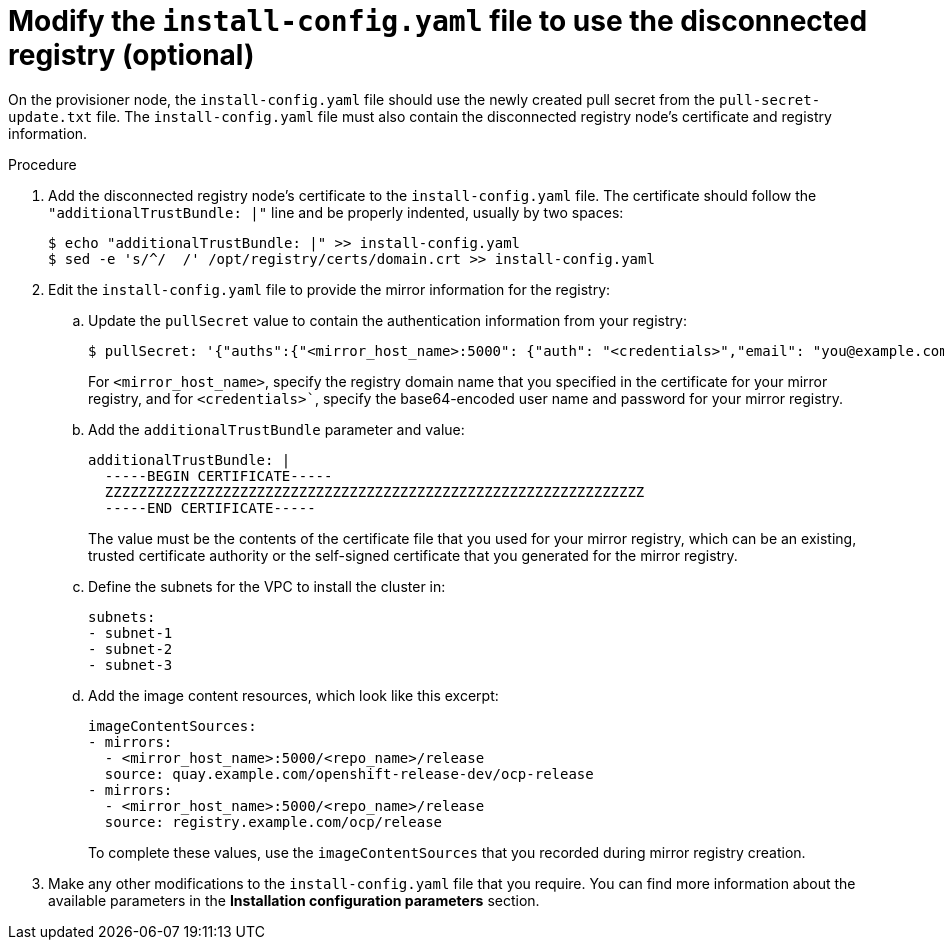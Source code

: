 // Module included in the following assemblies:
//
// * list of assemblies where this module is included
// install/installing_bare_metal_ipi/ipi-install-installation-workflow.adoc

:_content-type: PROCEDURE
[id="ipi-modify-a-disconnected-registry-config-yaml_{context}"]

= Modify the `install-config.yaml` file to use the disconnected registry (optional)

On the provisioner node, the `install-config.yaml` file should use the newly created pull secret from the `pull-secret-update.txt` file. The `install-config.yaml` file must also contain the disconnected registry node's certificate and registry information.

.Procedure

. Add the disconnected registry node's certificate to the `install-config.yaml` file. The certificate should follow the `"additionalTrustBundle: |"` line and be properly indented, usually by two spaces:
+
[source,terminal]
----
$ echo "additionalTrustBundle: |" >> install-config.yaml
$ sed -e 's/^/  /' /opt/registry/certs/domain.crt >> install-config.yaml
----

. Edit the `install-config.yaml` file to provide the mirror information for the registry:
.. Update the `pullSecret` value to contain the authentication information from your registry:
+
[source,terminal]
----
$ pullSecret: '{"auths":{"<mirror_host_name>:5000": {"auth": "<credentials>","email": "you@example.com"}}}'----
----
+
For `<mirror_host_name>`, specify the registry domain name that you specified in the certificate for your mirror registry, and for `<credentials>``, specify the base64-encoded user name and password for your mirror registry.

.. Add the `additionalTrustBundle` parameter and value:
+
[source,yaml]
----
additionalTrustBundle: |
  -----BEGIN CERTIFICATE-----
  ZZZZZZZZZZZZZZZZZZZZZZZZZZZZZZZZZZZZZZZZZZZZZZZZZZZZZZZZZZZZZZZZ
  -----END CERTIFICATE-----
----
+
The value must be the contents of the certificate file that you used for your mirror registry, which can be an existing, trusted certificate authority or the self-signed certificate that you generated for the mirror registry.

.. Define the subnets for the VPC to install the cluster in:
+
[source,yaml]
----
subnets:
- subnet-1
- subnet-2
- subnet-3
----

.. Add the image content resources, which look like this excerpt:
+
[source,yaml]
----
imageContentSources:
- mirrors:
  - <mirror_host_name>:5000/<repo_name>/release
  source: quay.example.com/openshift-release-dev/ocp-release
- mirrors:
  - <mirror_host_name>:5000/<repo_name>/release
  source: registry.example.com/ocp/release
----
+
To complete these values, use the `imageContentSources` that you recorded during mirror registry creation.

. Make any other modifications to the `install-config.yaml` file that you require. You can find more information about the available parameters in the *Installation configuration parameters* section.
